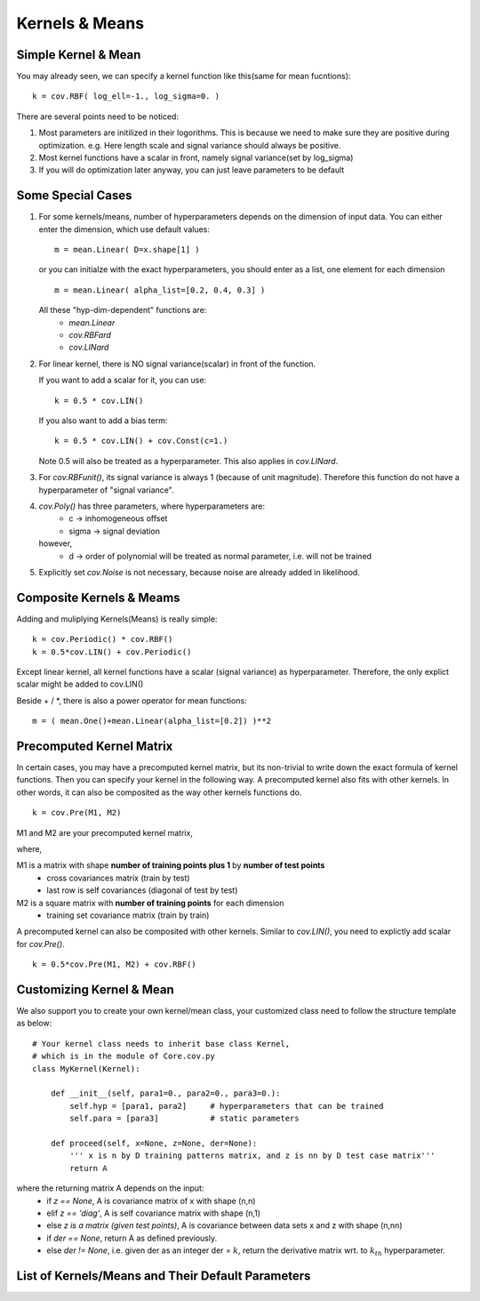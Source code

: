 Kernels & Means
============================

Simple Kernel & Mean
---------------------
You may already seen, we can specify a kernel function like this(same for mean fucntions): ::
    
    k = cov.RBF( log_ell=-1., log_sigma=0. )

There are several points need to be noticed:

1. Most parameters are initilized in their logorithms. This is because we need to make sure they are positive during optimization. e.g. Here length scale and signal variance should always be positive.

2. Most kernel functions have a scalar in front, namely signal variance(set by log_sigma)

3. If you will do optimization later anyway, you can just leave parameters to be default


Some Special Cases
---------------------
1. For some kernels/means, number of hyperparameters depends on the dimension of input data.
   You can either enter the dimension, which use default values: ::

	   m = mean.Linear( D=x.shape[1] )

   or you can initialze with the exact hyperparameters,
   you should enter as a list, one element for each dimension ::

	   m = mean.Linear( alpha_list=[0.2, 0.4, 0.3] )

   All these "hyp-dim-dependent" functions are:
     * *mean.Linear*
     * *cov.RBFard*
     * *cov.LINard*

  
2. For linear kernel, there is NO signal variance(scalar) in front of the function.

   If you want to add a scalar for it, you can use: ::
    
   	   k = 0.5 * cov.LIN()

   If you also want to add a bias term: ::
	
	   k = 0.5 * cov.LIN() + cov.Const(c=1.)

   Note 0.5 will also be treated as a hyperparameter.
   This also applies in *cov.LINard*.


3. For *cov.RBFunit()*, its signal variance is always 1 (because of unit magnitude). Therefore this function do not have a hyperparameter of "signal variance".


4. *cov.Poly()* has three parameters, where hyperparameters are:
       * c     -> inhomogeneous offset
       * sigma -> signal deviation 
        
   however, 
       * d     -> order of polynomial 
         will be treated as normal parameter, i.e. will not be trained


5. Explicitly set *cov.Noise* is not necessary, because noise are already added in likelihood.


Composite Kernels & Meams 
----------------------------
Adding and muliplying Kernels(Means) is really simple: ::

	k = cov.Periodic() * cov.RBF()
	k = 0.5*cov.LIN() + cov.Periodic()

Except linear kernel, all kernel functions have a scalar (signal variance) as hyperparameter.
Therefore, the only explict scalar might be added to cov.LIN()

Beside + / *, there is also a power operator for mean functions: ::

    m = ( mean.One()+mean.Linear(alpha_list=[0.2]) )**2


Precomputed Kernel Matrix
-----------------------------
In certain cases, you may have a precomputed kernel matrix,
but its non-trivial to write down the exact formula of kernel functions. Then you can specify your kernel in the following way. A precomputed kernel also fits with other kernels. In other words, it can also be composited as the way other kernels functions do. ::

	k = cov.Pre(M1, M2)

M1 and M2 are your precomputed kernel matrix,

where,

M1 is a matrix with shape **number of training points plus 1** by **number of test points** 
 - cross covariances matrix (train by test) 
 - last row is self covariances (diagonal of test by test)
M2 is a square matrix with **number of training points** for each dimension
 - training set covariance matrix (train by train)  

A precomputed kernel can also be composited with other kernels. Similar to *cov.LIN()*, you need to explictly add scalar for *cov.Pre()*. ::
    
    k = 0.5*cov.Pre(M1, M2) + cov.RBF()


Customizing Kernel & Mean
---------------------
We also support you to create your own kernel/mean class, your customized class need to follow the structure template as below: ::

    # Your kernel class needs to inherit base class Kernel, 
    # which is in the module of Core.cov.py
    class MyKernel(Kernel):

        def __init__(self, para1=0., para2=0., para3=0.):
            self.hyp = [para1, para2]     # hyperparameters that can be trained 
            self.para = [para3]           # static parameters

        def proceed(self, x=None, z=None, der=None):
            ''' x is n by D training patterns matrix, and z is nn by D test case matrix'''
            return A

where the returning matrix A depends on the input:
  - if *z == None*, A is covariance matrix of x with shape (n,n)
  - elif *z == 'diag'*, A is self covariance matrix with shape (n,1)
  - else *z is a matrix (given test points)*, A is covariance between data sets x and z with shape (n,nn)
  - if *der == None*, return A as defined previously.
  - else *der != None*, i.e. given der as an integer der = :math:`k`, return the derivative matrix wrt. to :math:`k_{th}` hyperparameter.




List of Kernels/Means and Their Default Parameters
---------------------------------




